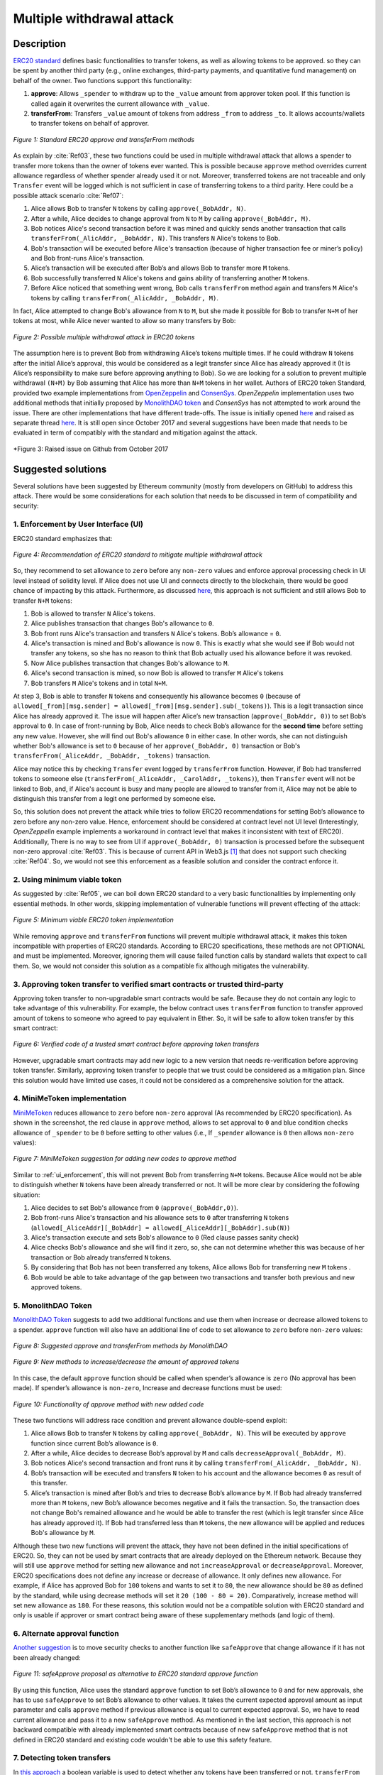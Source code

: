 .. _multiple_withdrawal:

##########################
Multiple withdrawal attack
##########################

.. index:: ! Multiple withdrawal attack, double-spend exploit;

Description
***********
`ERC20 standard <https://github.com/ethereum/EIPs/blob/master/EIPS/eip-20.md>`_ defines basic functionalities to transfer tokens, as well as allowing tokens to be approved. so they can be spent by another third party (e.g., online exchanges, third-party payments, and quantitative fund management) on behalf of the owner. Two functions support this functionality:

#. **approve**: Allows ``_spender`` to withdraw up to the ``_value`` amount from approver token pool. If this function is called again it overwrites the current allowance with ``_value``.
#. **transferFrom**: Transfers ``_value`` amount of tokens from address ``_from`` to address ``_to``. It allows accounts/wallets to transfer tokens on behalf of approver.

.. figure:: images/multiple_withdrawal_01.png
    :scale: 90%
    :figclass: align-center
    
    *Figure 1: Standard ERC20 approve and transferFrom methods*
    
As explain by :cite:`Ref03`, these two functions could be used in multiple withdrawal attack that allows a spender to transfer more tokens than the owner of tokens ever wanted. This is possible because ``approve`` method overrides current allowance regardless of whether spender already used it or not. Moreover, transferred tokens are not traceable and only ``Transfer`` event will be logged which is not sufficient in case of transferring tokens to a third parity. Here could be a possible attack scenario :cite:`Ref07`:

#. Alice allows Bob to transfer ``N`` tokens by calling ``approve(_BobAddr, N)``.
#. After a while, Alice decides to change approval from ``N`` to ``M`` by calling ``approve(_BobAddr, M)``.
#. Bob notices Alice's second transaction before it was mined and quickly sends another transaction that calls ``transferFrom(_AlicAddr, _BobAddr, N)``. This transfers ``N`` Alice's tokens to Bob.
#. Bob's transaction will be executed before Alice's transaction (because of higher transaction fee or miner’s policy) and Bob front-runs Alice's transaction.
#. Alice’s transaction will be executed after Bob’s and allows Bob to transfer more ``M`` tokens.
#. Bob successfully transferred ``N`` Alice's tokens and gains ability of transferring another ``M`` tokens.
#. Before Alice noticed that something went wrong, Bob calls ``transferFrom`` method again and transfers ``M`` Alice's tokens by calling ``transferFrom(_AlicAddr, _BobAddr, M)``.

In fact, Alice attempted to change Bob's allowance from ``N`` to ``M``, but she made it possible for Bob to transfer ``N+M`` of her tokens at most, while Alice never wanted to allow so many transfers by Bob:

.. figure:: images/multiple_withdrawal_02.png
    :scale: 50%
    :figclass: align-center
    
    *Figure 2: Possible multiple withdrawal attack in ERC20 tokens*

The assumption here is to prevent Bob from withdrawing Alice’s tokens multiple times. If he could withdraw ``N`` tokens after the initial Alice’s approval, this would be considered as a legit transfer since Alice has already approved it (It is Alice’s responsibility to make sure before approving anything to Bob). So we are looking for a solution to prevent multiple withdrawal ``(N+M)`` by Bob assuming that Alice has more than ``N+M`` tokens in her wallet.
Authors of ERC20 token Standard, provided two example implementations from `OpenZeppelin <https://github.com/OpenZeppelin/openzeppelin-solidity/blob/master/contracts/token/ERC20/ERC20.sol>`_ and `ConsenSys <https://github.com/ConsenSys/Tokens/blob/fdf687c69d998266a95f15216b1955a4965a0a6d/contracts/eip20/EIP20.sol>`_. *OpenZeppelin* implementation uses two additional methods that initially proposed by `MonolithDAO token <https://github.com/MonolithDAO/token/blob/master/src/Token.sol>`_ and *ConsenSys* has not attempted to work around the issue. There are other implementations that have different trade-offs. The issue is initially opened `here <https://github.com/ethereum/EIPs/issues/20#issuecomment-263524729>`_ and raised as separate thread `here <https://github.com/ethereum/EIPs/issues/738>`_. It is still open since October 2017 and several suggestions have been made that needs to be evaluated in term of compatibly with the standard and mitigation against the attack.

.. figure:: images/multiple_withdrawal_25.png
    :scale: 60%
    :figclass: align-center
    
    *Figure 3: Raised issue on Github from October 2017

Suggested solutions
*******************
Several solutions have been suggested by Ethereum community (mostly from developers on GitHub) to address this attack. There would be some considerations for each solution that needs to be discussed in term of compatibility and security:

.. _ui_enforcement:

1. Enforcement by User Interface (UI)
=====================================
ERC20 standard emphasizes that:

.. figure:: images/multiple_withdrawal_03.png
    :scale: 80%
    :figclass: align-center
    
    *Figure 4: Recommendation of ERC20 standard to mitigate multiple withdrawal attack*

So, they recommend to set allowance to ``zero`` before any ``non-zero`` values and enforce approval processing check in UI level instead of solidity level. If Alice does not use UI and connects directly to the blockchain, there would be good chance of impacting by this attack. Furthermore, as discussed `here <https://github.com/OpenZeppelin/openzeppelin-solidity/issues/438#issuecomment-329172399>`_, this approach is not sufficient and still allows Bob to transfer ``N+M`` tokens:

#. Bob is allowed to transfer ``N`` Alice's tokens.
#. Alice publishes transaction that changes Bob's allowance to ``0``.
#. Bob front runs Alice's transaction and transfers ``N`` Alice's tokens. Bob’s allowance = ``0``.
#. Alice's transaction is mined and Bob's allowance is now ``0``. This is exactly what she would see if Bob would not transfer any tokens, so she has no reason to think that Bob actually used his allowance before it was revoked.
#. Now Alice publishes transaction that changes Bob's allowance to ``M``.
#. Alice's second transaction is mined, so now Bob is allowed to transfer ``M`` Alice's tokens
#. Bob transfers ``M`` Alice's tokens and in total ``N+M``.

At step 3, Bob is able to transfer ``N`` tokens and consequently his allowance becomes ``0`` (because of ``allowed[_from][msg.sender] = allowed[_from][msg.sender].sub(_tokens)``). This is a legit transaction since Alice has already approved it. The issue will happen after Alice’s new transaction (``approve(_BobAddr, 0)``) to set Bob’s approval to ``0``. In case of front-running by Bob, Alice needs to check Bob’s allowance for the **second time** before setting any new value. However, she will find out Bob's allowance ``0`` in either case. In other words, she can not distinguish whether Bob's allowance is set to ``0`` because of her ``approve(_BobAddr, 0)`` transaction or Bob's ``transferFrom(_AliceAddr, _BobAddr, _tokens)`` transaction.

Alice may notice this by checking ``Transfer`` event logged by ``transferFrom`` function. However, if Bob had transferred tokens to someone else (``transferFrom(_AliceAddr, _CarolAddr, _tokens)``), then ``Transfer`` event will not be linked to Bob, and, if Alice's account is busy and many people are allowed to transfer from it, Alice may not be able to distinguish this transfer from a legit one performed by someone else.

So, this solution does not prevent the attack while tries to follow ERC20 recommendations for setting Bob’s allowance to zero before any non-zero value. Hence, enforcement should be considered at contract level not UI level (Interestingly, *OpenZeppelin* example implements a workaround in contract level that makes it inconsistent with text of ERC20). Additionally, There is no way to see from UI if ``approve(_BobAddr, 0)`` transaction is processed before the subsequent non-zero approval :cite:`Ref03`. This is because of current API in Web3.js [#]_ that does not support such checking :cite:`Ref04`. So, we would not see this enforcement as a feasible solution and consider the contract enforce it.

2. Using minimum viable token
=============================
As suggested by :cite:`Ref05`, we can boil down ERC20 standard to a very basic functionalities by implementing only essential methods. In other words, skipping implementation of vulnerable functions will prevent effecting of the attack:

.. figure:: images/multiple_withdrawal_04.png
    :scale: 85%
    :figclass: align-center
    
    *Figure 5: Minimum viable ERC20 token implementation*

While removing ``approve`` and ``transferFrom`` functions will prevent multiple withdrawal attack, it makes this token incompatible with properties of ERC20 standards. According to ERC20 specifications, these methods are not OPTIONAL and must be implemented. Moreover, ignoring them will cause failed function calls by standard wallets that expect to call them. So, we would not consider this solution as a compatible fix although mitigates the vulnerability.

3. Approving token transfer to verified smart contracts or trusted third-party
==============================================================================
Approving token transfer to non-upgradable smart contracts would be safe. Because they do not contain any logic to take advantage of this vulnerability. For example, the below contract uses ``transferFrom`` function to transfer approved amount of tokens to someone who agreed to pay equivalent in Ether. So, it will be safe to allow token transfer by this smart contract:

.. figure:: images/multiple_withdrawal_05.png
    :scale: 100%
    :figclass: align-center
    
    *Figure 6: Verified code of a trusted smart contract before approving token transfers*

However, upgradable smart contracts may add new logic to a new version that needs re-verification before approving token transfer. Similarly, approving token transfer to people that we trust could be considered as a mitigation plan. Since this solution would have limited use cases, it could not be considered as a comprehensive solution for the attack.

4. MiniMeToken implementation
=============================
`MiniMeToken <https://github.com/Giveth/minime/blob/master/contracts/MiniMeToken.sol#L225>`_ reduces allowance to ``zero`` before ``non-zero`` approval (As recommended by ERC20 specification). As shown in the screenshot, the red clause in ``approve`` method, allows to set approval to ``0`` and blue condition checks allowance of ``_spender`` to be ``0`` before setting to other values (i.e., If ``_spender`` allowance is ``0`` then allows ``non-zero`` values):

.. figure:: images/multiple_withdrawal_06.png
    :scale: 100%
    :figclass: align-center
    
    *Figure 7: MiniMeToken suggestion for adding new codes to approve method*

Similar to :ref:`ui_enforcement`, this will not prevent Bob from transferring ``N+M`` tokens. Because Alice would not be able to distinguish whether ``N`` tokens have been already transferred or not. It will be more clear by considering the following situation:

#. Alice decides to set Bob's allowance from ``0`` (``approve(_BobAddr,0)``).
#. Bob front-runs Alice's transaction and his allowance sets to ``0`` after transferring ``N`` tokens (``allowed[_AliceAddr][_BobAddr] = allowed[_AliceAddr][_BobAddr].sub(N)``)
#. Alice's transaction execute and sets Bob's allowance to ``0`` (Red clause passes sanity check)
#. Alice checks Bob's allowance and she will find it zero, so, she can not determine whether this was because of her transaction or Bob already transferred ``N`` tokens.
#. By considering that Bob has not been transferred any tokens, Alice allows Bob for transferring new ``M`` tokens .
#. Bob would be able to take advantage of the gap between two transactions and transfer both previous and new approved tokens.

.. _monolithDAO_Token:

5. MonolithDAO Token
====================
`MonolithDAO Token <https://github.com/MonolithDAO/token/blob/master/src/Token.sol>`_ suggests to add two additional functions and use them when increase or decrease allowed tokens to a spender. ``approve`` function will also have an additional line of code to set allowance to ``zero`` before ``non-zero`` values:

.. figure:: images/multiple_withdrawal_07.png
    :scale: 100%
    :figclass: align-center
    
    *Figure 8: Suggested approve and transferFrom methods by MonolithDAO*

.. figure:: images/multiple_withdrawal_08.png
    :scale: 100%
    :figclass: align-center
    
    *Figure 9: New methods to increase/decrease the amount of approved tokens*

In this case, the default ``approve`` function should be called when spender’s allowance is ``zero`` (No approval has been made). If spender’s allowance is ``non-zero``, Increase and decrease functions must be used:

.. figure:: images/multiple_withdrawal_09.png
    :scale: 100%
    :figclass: align-center
    
    *Figure 10: Functionality of approve method with new added code*

These two functions will address race condition and prevent allowance double-spend exploit:

#. Alice allows Bob to transfer ``N`` tokens by calling ``approve(_BobAddr, N)``. This will be executed by ``approve`` function since current Bob’s allowance is ``0``.
#. After a while, Alice decides to decrease Bob’s approval by ``M`` and calls ``decreaseApproval(_BobAddr, M)``.
#. Bob notices Alice's second transaction and front runs it by calling ``transferFrom(_AlicAddr, _BobAddr, N)``.
#. Bob’s transaction will be executed and transfers ``N`` token to his account and the allowance becomes ``0`` as result of this transfer.
#. Alice’s transaction is mined after Bob’s and tries to decrease Bob’s allowance by ``M``. If Bob had already transferred more than ``M`` tokens, new Bob’s allowance becomes negative and it fails the transaction. So, the transaction does not change Bob's remained allowance and he would be able to transfer the rest (which is legit transfer since Alice has already approved it). If Bob had transferred less than ``M`` tokens, the new allowance will be applied and reduces Bob's allowance by ``M``.

Although these two new functions will prevent the attack, they have not been defined in the initial specifications of ERC20. So, they can not be used by smart contracts that are already deployed on the Ethereum network. Because they will still use ``approve`` method for setting new allowance and not ``increaseApproval`` or ``decreaseApproval``. Moreover, ERC20 specifications does not define any increase or decrease of allowance. It only defines new allowance. For example, if Alice has approved Bob for ``100`` tokens and wants to set it to ``80``, the new allowance should be ``80`` as defined by the standard, while using decrease methods will set it ``20 (100 - 80 = 20)``. Comparatively, increase method will set new allowance as ``180``. For these reasons, this solution would not be a compatible solution with ERC20 standard and only is usable if approver or smart contract being aware of these supplementary methods (and logic of them).

.. _alternate_approval_function:

6. Alternate approval function
==============================
`Another suggestion <https://github.com/kindads/erc20-token/blob/40d796627a2edd6387bdeb9df71a8209367a7ee9/contracts/zeppelin-solidity/contracts/token/StandardToken.sol>`_ is to move security checks to another function like ``safeApprove`` that change allowance if it has not been already changed:

.. figure:: images/multiple_withdrawal_10.png
    :scale: 100%
    :figclass: align-center
    
    *Figure 11: safeApprove proposal as alternative to ERC20 standard approve function*

By using this function, Alice uses the standard ``approve`` function to set Bob’s allowance to ``0`` and for new approvals, she has to use ``safeApprove`` to set Bob’s allowance to other values. It takes the current expected approval amount as input parameter and calls ``approve`` method if previous allowance is equal to current expected approval. So, we have to read current allowance and pass it to a new ``safeApprove`` method. As mentioned in the last section, this approach is not backward compatible with already implemented smart contracts because of new ``safeApprove`` method that is not defined in ERC20 standard and existing code wouldn't be able to use this safety feature.

7. Detecting token transfers
============================
In `this approach <https://gist.github.com/flygoing/2956f0d3b5e662a44b83b8e4bec6cca6>`_ a boolean variable is used to detect whether any tokens have been transferred or not. ``transferFrom`` method sets a flag to ``true`` if tokens are transferred. ``approve`` method checks the flag to be ``false`` before allowing new approvals (i.e., it checks if tokens have been used/transferred since the owner last allowance set). Moreover, it uses a new data structure (line 6) for keeping track of used/transferred tokens:

.. figure:: images/multiple_withdrawal_26.png
    :scale: 90%
    :figclass: align-center
    
    *Figure 12: Using a boolean variable to keeping track of transfered tokens*
   
This approach could prevent race condition as described below:

#. Alice runs ``approve(_BobAddr, N)`` to allow Bob for transferring ``N`` tokens.
#. Since Bob's initial allowance is ``0`` and ``used`` flag is ``false``, then sanity check passes and Bob's allowance is set to ``N``.
#. Alice decides to set Bob's allowance to ``0`` by executing ``approve(_Bob, 0)``.
#. Bob front-runs Alice's transaction and transfers ``N`` tokens. His ``used`` flage turns to ``true`` (line 31).
#. Alice's transaction is mined and passes sanity check in line 15 (because ``_value == 0``).
#. Bob's allowance is set to ``0`` (line 16) while ``used`` flag is still ``true``.
#. Alice changes Bob's allowance to ``M`` by executing ``approve(_BobAddr, M)``
#. Since Bob already transferred number of tokens, ``used`` flag is ``true`` and it fails the transaction.
#. Bob's allowance remains as ``N`` and he could transfer only ``N`` tokens.

Although this approach mitigates the attack, it prevents any further legitimate approvals as well. Considering a scenario that Alice rightfully wants to increase Bob's allowance from ``N`` to ``M`` (two non-zero values). If Bob already had transferred number of tokens (even 1 token), Alice would not be able to increase his approval (or set any new approval values). Because ``used`` flag is turned to ``true`` in line 31 and does not allow changing allowance to any non-zero values in line 15. Even setting the allowance to ``0``, does not flip ``used`` flag and keeps Bob's allowance locked down. In fact, the code needs a line like ``allowed[_from][msg.sender].used = false;`` between lines 16 and 17. But it will cause another problem. After setting allowance to ``0``, ``used`` flag becomes ``false`` and allows non-zero values event if tokens have been already transferred. In other words, it resembles the initial values of allowance similar when nothing is transferred. Therefore, it will disable attack mitigation functionality of the code. In short, this approach can not satisfy both legit and non-legit scenarios and violets ERC20 standard that says:

.. figure:: images/multiple_withdrawal_28.png
    :scale: 85%
    :figclass: align-center
    
    *Figure 13: ERC20 approve method constraint*

Nevertheless, it is a step forward by introducing the need for a new variable to track transferred tokens.

8. Keeping track of remaining tokens
====================================
Another `approach <https://github.com/ethereum/EIPs/issues/738#issuecomment-373935913>`_ is inspired by the previous solution and keeping track of remaining tokens instead of detecting token transfers. It uses modifed version of data structure that used in the previous solution for storing ``residual`` tokens:

.. figure:: images/multiple_withdrawal_29.png
    :scale: 100%
    :figclass: align-center
    
    *Figure 14: Keeping track of remaining tokens*

At first, it seems that this solution is a sustainable way to mitigate the attack by setting apprval to zero before non-zero values. However, the highlighted code resemble the situation that we explained in :ref:`ui_enforcement`:

#. Bob's allowance is initially zero (``allowances[_AliceAddr][_BobAddr].initial=0``, ``allowances[msg.sender][spender].residual=0``).
#. Alice allows Bob to transfer ``N`` tokens (``allowances[_AliceAddr][_BobAddr].initial=N``, ``allowances[_AliceAddr][_BobAddr].residual=N``).
#. Alice decides to change Bob's allowance to ``M`` and has to set it to zero before any non-zero values.
#. Bob noticed Alice's transaction for setting his allowance to zero and  transferred ``N`` tokens in advance. ``transferFrom`` sets his allowance (residual) to zero consequently (``allowances[_AliceAddr][_BobAddr].residual=0``).
#. Alice's transaction is mined and sets ``allowances[_AliceAddr][_BobAddr].initial=0`` and ``allowances[msg.sender][spender].residual=0`` (Similar to step 1).
#. This is like that no token has been transferred. So, Alice would not be able to distinguish whether any token have been transferred or not.
#. Alice approves Bob for spending new ``M`` tokens.
#. Bob is able to transfer new ``M`` tokes in addition to initial ``N`` tokens.

Someone may think of using ``Transfer`` event to detect transferred tokens or checking approver's balance to see any transferred tokens. As explained in :ref:`ui_enforcement`, using ``Transfer`` event is not sufficient in case of transferring tokens to a third party. Checking approver's balance also would not be an accurate way if the contract is busy and there are lot of transfers. So, it would be difficult for the approver to detect legit from non-legit transferred tokens.

9. Changing ERC20 API
=====================
:cite:`Ref03` suggested to change ERC20 ``approve`` method to compare current allowance of spender and sets it to new value if it has not already been transferred. This allows atomic compare and set of spender’s allowance to make the attack impossible. So, it will need new overloaded approve method with three parameters:

.. figure:: images/multiple_withdrawal_12.png
    :scale: 100%
    :figclass: align-center
    
    *Figure 14: Suggested ERC20 API Change for approve method*
    
In order to use this new method, smart contracts have to update their codes to provide three parameters instead of current two, otherwise any ``approve`` call will throw an exception. Moreover, one more call is required to read current allowance value and pass it to the new ``approve`` method. New events need to be added to ERC20 specification to log an approval events with four arguments. For backward compatibility reasons, both three-arguments and new four-arguments events have to be logged. All of these changes makes this token contract incompatible with deployed smart contracts and software wallets. Hence, it could not be considered as viable solution.

10. New token standards
======================
After recognition of this security vulnerability, new standards like `ERC233 <https://github.com/Dexaran/ERC223-token-standard>`_ and `ERC721 <https://github.com/ethereum/EIPs/blob/master/EIPS/eip-721.md>`_ were introduced to address the issue in addition to improving functionality of ERC20 standard. They changed approval model and fixed some drawbacks which need to be addressed in ERC20 as well (i.e., handle incoming transactions through a receiver contract, lost of funds in case of calling transfer instead of transferFrom, etc). Nevertheless, migration from ERC20 to ERC223/ERC721 would not be convenient and all deployed tokens needs to be redeployed. This also means update of any trading platform listing ERC20 tokens. The goal here is to find a backward compatible solution instead of changing current ERC20 standard or migrating tokens to new standards. Despite expand features and improved security properties of new standards, we would not consider them as target solutions.

.. figure:: images/multiple_withdrawal_11.png
    :scale: 100%
    :figclass: align-center
    
    *Figure 15: ERC271 token interface*
    
Comparing solutions
****************************
As we analyzed suggested fixes and evaluated them to satisfy the following constraints:

#. **backwards compatibility with contracts deployed before:** requires secure implementation of defined ``approve`` and ``transferFrom`` methods without adding a new functions (like ``safeApprove`` - :ref:`alternate_approval_function`). Additionally, functionality of ``approve`` methode must be as defined by the standard. ``approve`` method sets new allowance for spender, not adjusting allowance by increasing or decreasing its current allowance (as implemented in ``increaseApproval`` or ``decreaseApproval`` - :ref:`monolithDAO_Token`)
#. **Preventing race condition in any situation:**

.. figure:: images/multiple_withdrawal_27.png
    :scale: 90%
    :figclass: align-center
    
    *Figure 16: Comparing suggested solutions*

Proposal
********
After evaluating suggested solutions, a new solution is required to address this security vulnerability while adhering specification of ERC20 standard. The standard encourages approvers to change spender’s allowance from N to zero and then from zero to M (instead of changing it directly from N to M). Since there are gaps between transactions, it would be always a possibility of front-running (race condition). As discussed in MiniMeToken implementation, changing allowance to non-zero values after setting to zero, will require tracking of transferred tokens by the spender. If we can not track transferred tokens, we would not be able to identify if any token has been transferred between execution of transactions. Although It would be possible to track transferred token through ``Transfer`` events logged on the blockchain, it would not be easily traceable way in case of transferring to a third-party (Alice -> Bob, Bob -> Carole). Only solution that removes this gap is to use compare and set (CAS) pattern :cite:`Ref06`. It is one of the most widely used lock-free synchronization strategy that allows comparing and setting values in an atomic way. It allows to compare values in one transaction and set new values before transferring control. To use this pattern and track transferred tokens, we would need to add a new mapping variable to our ERC20 token. This change will still keep the token compatible with other smart contracts due to internal usage of the variable:


.. figure:: images/multiple_withdrawal_13.png
    :scale: 100%
    :figclass: align-center
    
    *Figure 17: New added mapping variable to track transferred tokens*

Consequently, ``transferFrom`` method will have an new line of code for tracking transferred tokens by adding transferred tokens to ``transferred`` variable:

.. figure:: images/multiple_withdrawal_14.png
    :scale: 100%
    :figclass: align-center
    
    *Figure 18: Modified version of transferFrom based on added mapping variable*

Similarly, a block of code will be added to approve function to compare new allowance with transferred tokens. It has to cover all three possible scenarios (i.e., setting to 0, increasing and decreasing allowance):

.. figure:: images/multiple_withdrawal_15.png
    :scale: 100%
    :figclass: align-center
    
    *Figure 19: Added code block to approve function to compare and set new allowance value*

Added block code to ``Approve`` function will compare new allowance (``_tokens``) with current allowance of the spender (``allowed[msg.sender][_spender]``) and with already transferred token (``transferred[msg.sender][_spender]``). Then it decides to increase or decrease current allowance. If new allowance is less than initial allowance (Sum of allowance and transferred), it denotes decreasing allowance, otherwise increasing allowance was intended. For example, we consider two below scenarios:

1.	Alice approves Bob for spending 100 tokens and then decides to decrease it to 10 tokens.
1.1.	Alice approves Bob for transferring 100 tokens.
1.2.	After a while, Alice decides to reduce Bob’s allowance from 100 to 10 tokens.
1.3.	Bob noticed Alice’s new transaction and transfers 100 tokens by front-running.
1.4.	Bob’s allowance is 0 and transferred is 100 (set by transferFrom function).
1.5.	Alice’s transaction is mined and checks initial allowance (100) with new allowance (10).
1.6.	As it is reducing, transferred tokens (100) will be compared with new allowance (10).
1.7.	Since Bob already transferred more tokens, his allowance will set to 0.
1.8.	Bob is not able to move more than initial approved tokens.

2.	Alice approves Bob for spending 100 tokens and then decides to increase to 120 tokens.
2.1.	Alice approves Bob for transferring 100 tokens.
2.2.	After a while, Alice decides to increase Bob’s allowance from 100 to 120 tokens.
2.3.	Bob noticed Alice’s new transaction and transfers 100 tokens by front-running.
2.4.	Bob’s allowance is 0 and transferred is 100.
2.5.	Alice’s transaction is mined and checks initial allowance (100) with new allowance (120).
2.6.	As it is increasing, new allowance (120) will be subtracted from transferred tokens (100).
2.7.	20 tokens will be added to Bob’s allowance.
2.8.	Bob would be able to transfer more 20 tokens (120 in total as Alice wanted).

We can consider the below flowchart demonstrating how does Approve function works. By using this flowchart, all possible outputs could be generated based on tweaked inputs:

.. figure:: images/multiple_withdrawal_16.png
    :scale: 70%
    :figclass: align-center
    
    *Figure 20: Flowchart of added code to Approve function*

In order to evaluate functionality of the new ``Approve/transferFrom`` functions, we have implemented a standard ERC20 token along side our proposed ERC20 token.

Standard ERC20 token implementation (TKNv1) on Rinkby test network:
https://rinkeby.etherscan.io/address/0x8825bac68a3f6939c296a40fc8078d18c2f66ac7

.. figure:: images/multiple_withdrawal_17.png
    :scale: 90%
    :figclass: align-center
    
    *Figure 21: Standard ERC20 implementation on Rinkby test network*

Proposed ERC20 token implementation (TKNv2) on Rinkby test network:
https://rinkeby.etherscan.io/address/0xf2b34125223ee54dff48f71567d4b2a4a0c9858b

.. figure:: images/multiple_withdrawal_18.png
    :scale: 75%
    :figclass: align-center
    
    *Figure 22: Proposed ERC20 implementation on Rinkby test network*
    
We have named these tokens as TKNv1 and TKNv2 representing standard and proposed ERC20 tokens. Code of each token has been added to the corresponding smart contract and verified by Etherscan. In order to make sure that this new implementation solves multiple withdrawal attack, several scenarios needs to be tested against it. We tested TKNv2 token with different inputs in two situations:

#. Without considering race condition.
#. By considering race condition (Highlighted in Yellow in the following tables)

It would be possible to get different results by tweaking three input parameters:

#. Number of already transferred tokens (T)
#. Current amount of allowed tokens to transfer (N)
#. New allowance for transferring tokens (M)

By changing these parameters, we would be able to evaluate all possible results based on different inputs. These results have been summarized in Tables2, 3, 4. For example, Table2 shows result of all possible input values if approver wants to reduce previously allowed transfers. Table3 evaluates the same result for increasing and even passing the same allowance as before. the last table checks input values in boundaries (New allowance = 0 OR New allowance = Current allowance + Transferred tokens).

.. figure:: images/multiple_withdrawal_19.png
    :scale: 100%
    :figclass: align-center
    
    *Table 2: Test results in case on new allowance (M) < current allowance (N)*

.. figure:: images/multiple_withdrawal_20.png
    :scale: 100%
    :figclass: align-center
    
    *Table 3: Test results in case on new allowance (M) > current allowance (N) OR new allowance (M) = current allowance (N)*

.. figure:: images/multiple_withdrawal_21.png
    :scale: 100%
    :figclass: align-center
    
    *Table 4: Test results in case on new allowance (M) = 0 OR new allowance (M) = Transferred tokens (T) + current allowance (N)*

In Table1, the goal is to prevent spender from transferring more tokens than already transferred. Because approver is reducing allowance, so the result (Total transferable = S) MUST be always in range of M≤ S≤T+N. As we can see this equation is true for all results of Table1 which is showing this attack is not possible in case of reducing allowance. In Table2 and Table3, total transferable tokens MUST be always less than new allowance (S≤M) no matter how many tokens have been already transferred. Result of tests for different input values shows that TKNv2 can address multiple withdrawal attack by making front-running gain ineffective. Moreover, we compared these two tokens in term of Gas consumption. TokenV2.approve uses almost the same Gas as TokenV1.approve, however, gas consumption of TokenV2.transferFrom is around 50% more than TokenV1.transferFrom. This difference is because of maintaining a new mapping variable for tracking transferred tokens:

.. figure:: images/multiple_withdrawal_22.png
    :scale: 100%
    :figclass: align-center
    
    *Table 5: comparison of Gas consumption between TKNv1 and TKNv2*

Additionally, Transferring and receiving tokens trigger expected events (Visible under Etherscan): 

.. figure:: images/multiple_withdrawal_23.png
    :scale: 100%
    :figclass: align-center
    
    *Figure 23: Logged event by TKNv2 after calling Approve or transferFrom*

In term of compatibly, working with current wallets (Like MetaMask) shows no transfer issue:

.. figure:: images/multiple_withdrawal_24.png
    :scale: 70%
    :figclass: align-center
    
    *Figure 24: Compatibility of the token with current wallets*

Conclusion
**********
Based on ERC20 specifications, token owners should be aware of their approval consequences. If they approve someone to transfer N tokens, spender can transfer exactly N tokens, even if they change allowance to zero afterward. This is considered a legitimate transaction and responsibility of approver before allowing the spender to transfer tokens. An attack can happen when changing allowance from N to M, that allows spender to transfer N+M tokens and effect multiple withdrawal attack. This attack is possible in case of front-running by approved side. As we evaluated possible solutions, all approaches violate ERC20 specifications or have not addressed the attack completely. Proposed solution is to use CAS pattern for checking and setting new allowance atomically. We implemented an ERC20 token that solve this security issue while keeping backward compatibly with already deployed smart contracts or wallets. Although this implementation consumes more Gas than standard ERC20 implementation, it is secure and could be considered for future ERC20 token deployment.

|
|
|

.. rubric:: Footnotes
.. [#] `JavaScript UI library <https://github.com/ethereum/wiki/wiki/JavaScript-API>`_ for interacting with Ethereum blockchain.

|
|
|

----

.. rubric:: References
.. bibliography:: references.bib
    :style: plain

|
|
|

----

:Date:    Dec 25, 2018
:Updated: |today|
:Authors: :ref:`about`
